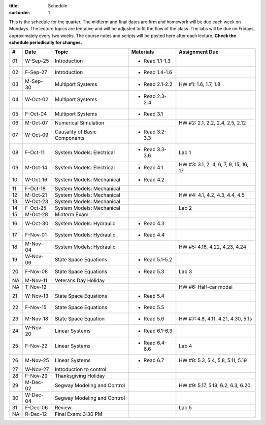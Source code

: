 :title: Schedule
:sortorder: 1

This is the schedule for the quarter. The midterm and final dates are firm and
homework will be due each week on Mondays. The lecture topics are tentative and
will be adjusted to fit the flow of the class. The labs will be due on Fridays,
approximately every two weeks. The course notes and scripts will be posted here
after each lecture. **Check the schedule periodically for changes.**

.. class:: table table-striped table-bordered

== ==========  ====================================  =========================  ===============
#  Date        Topic                                 Materials                  Assignment Due
== ==========  ====================================  =========================  ===============
01 W-Sep-25    Introduction                          - Read 1.1-1.3
02 F-Sep-27    Introduction                          - Read 1.4-1.6
-- ----------  ------------------------------------  -------------------------  ---------------
03 M-Sep-30    Multiport Systems                     - Read 2.1-2.2             HW #1: 1.6, 1.7, 1.8
04 W-Oct-02    Multiport Systems                     - Read 2.3-2.4
05 F-Oct-04    Multiport Systems                     - Read 3.1
-- ----------  ------------------------------------  -------------------------  ---------------
06 M-Oct-07    Numerical Simulation                                             HW #2: 2.1, 2.2, 2.4, 2.5, 2.12
07 W-Oct-09    Causality of Basic Components         - Read 3.2-3.3
08 F-Oct-11    System Models: Electrical             - Read 3.3-3.6             Lab 1
-- ----------  ------------------------------------  -------------------------  ---------------
09 M-Oct-14    System Models: Electrical             - Read 4.1                 HW #3: 3.1, 2, 4, 6, 7, 9, 15, 16, 17
10 W-Oct-16    System Models: Mechanical             - Read 4.2
11 F-Oct-18    System Models: Mechanical
-- ----------  ------------------------------------  -------------------------  ---------------
12 M-Oct-21    System Models: Mechanical                                        HW #4: 4.1, 4.2, 4.3, 4.4, 4.5
13 W-Oct-23    System Models: Mechanical
14 F-Oct-25    System Models: Mechanical                                        Lab 2
-- ----------  ------------------------------------  -------------------------  ---------------
15 M-Oct-28    Midterm Exam
16 W-Oct-30    System Models: Hydraulic              - Read 4.3
17 F-Nov-01    System Models: Hydraulic              - Read 4.4
-- ----------  ------------------------------------  -------------------------  ---------------
18 M-Nov-04    System Models: Hydraulic                                         HW #5: 4.16, 4.22, 4.23, 4.24
19 W-Nov-06    State Space Equations                 - Read 5.1-5.2
20 F-Nov-08    State Space Equations                 - Read 5.3                 Lab 3
-- ----------  ------------------------------------  -------------------------  ---------------
NA M-Nov-11    Veterans Day Holiday
NA T-Nov-12                                                                     HW #6: Half-car model
21 W-Nov-13    State Space Equations                 - Read 5.4
22 F-Nov-15    State Space Equations                 - Read 5.5
-- ----------  ------------------------------------  -------------------------  ---------------
23 M-Nov-18    State Space Equation                  - Read 5.6                 HW #7: 4.8, 4.11, 4.21, 4.30, 5.1s
24 W-Nov-20    Linear Systems                        - Read 6.1-6.3
25 F-Nov-22    Linear Systems                        - Read 6.4-6.6             Lab 4
-- ----------  ------------------------------------  -------------------------  ---------------
26 M-Nov-25    Linear Systems                        - Read 6.7                 HW #8: 5.3, 5.4, 5.8, 5.11, 5.19
27 W-Nov-27    Introduction to control
28 F-Nov-29    Thanksgiving Holiday
-- ----------  ------------------------------------  -------------------------  ---------------
29 M-Dec-02    Segway Modeling and Control                                      HW #9: 5.17, 5.18, 6.2, 6.3, 6.20
30 W-Dec-04    Segway Modeling and Control
31 F-Dec-06    Review                                                           Lab 5
-- ----------  ------------------------------------  -------------------------  ---------------
NA R-Dec-12    Final Exam: 3:30 PM
== ==========  ====================================  =========================  ===============

.. _Notes 01: https://objects-us-east-1.dream.io/eme171/lecture-notes/2019fall/eme171-l01.pdf
.. _Notes 02: https://objects-us-east-1.dream.io/eme171/lecture-notes/2019fall/eme171-l02.pdf
.. _Notes 03: https://objects-us-east-1.dream.io/eme171/lecture-notes/2019fall/eme171-l03.pdf
.. _Notes 04: https://objects-us-east-1.dream.io/eme171/lecture-notes/2019fall/eme171-l04.pdf
.. _Notes 05: https://objects-us-east-1.dream.io/eme171/lecture-notes/2019fall/eme171-l05.pdf
.. _Notes 06: https://objects-us-east-1.dream.io/eme171/lecture-notes/2019fall/eme171-l06.pdf
.. _Notes 07: https://objects-us-east-1.dream.io/eme171/lecture-notes/2019fall/eme171-l07.pdf
.. _Notes 08: https://objects-us-east-1.dream.io/eme171/lecture-notes/2019fall/eme171-l08.pdf
.. _Notes 09: https://objects-us-east-1.dream.io/eme171/lecture-notes/2019fall/eme171-l09.pdf
.. _Notes 10: https://objects-us-east-1.dream.io/eme171/lecture-notes/2019fall/eme171-l10.pdf
.. _Notes 12: https://objects-us-east-1.dream.io/eme171/lecture-notes/2019fall/eme171-l12.pdf
.. _Notes 13: https://objects-us-east-1.dream.io/eme171/lecture-notes/2019fall/eme171-l13.pdf
.. _Notes 14: https://objects-us-east-1.dream.io/eme171/lecture-notes/2019fall/eme171-l14.pdf
.. _Notes 15: https://objects-us-east-1.dream.io/eme171/lecture-notes/2019fall/eme171-l15.pdf
.. _Notes 16: https://objects-us-east-1.dream.io/eme171/lecture-notes/2019fall/eme171-l16.pdf
.. _Notes 17: https://objects-us-east-1.dream.io/eme171/lecture-notes/2019fall/eme171-l17.pdf
.. _Notes 18: https://objects-us-east-1.dream.io/eme171/lecture-notes/2019fall/eme171-l18.pdf
.. _Notes 19: https://objects-us-east-1.dream.io/eme171/lecture-notes/2019fall/eme171-l19.pdf
.. _Notes 20: https://objects-us-east-1.dream.io/eme171/lecture-notes/2019fall/eme171-l20.pdf
.. _Script 01: {filename}/pages/ebike-simulation.rst
.. _Script 05: {filename}/pages/dc-motor-simulation.rst
.. _Script 20: {filename}/pages/segway-simulation.rst
